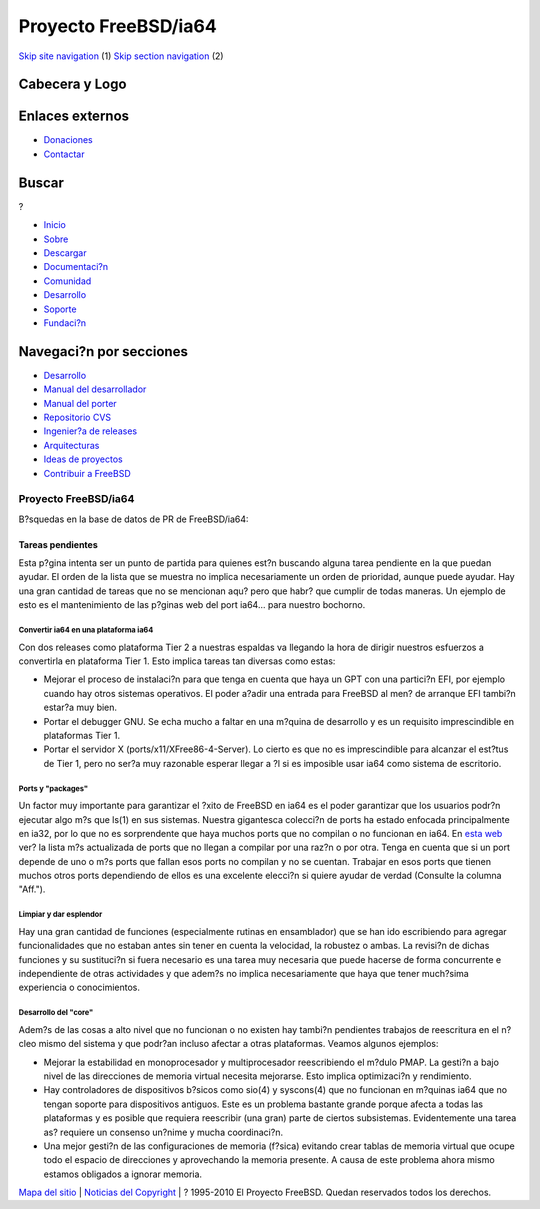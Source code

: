 =====================
Proyecto FreeBSD/ia64
=====================

.. raw:: html

   <div id="containerwrap">

.. raw:: html

   <div id="container">

`Skip site navigation <#content>`__ (1) `Skip section
navigation <#contentwrap>`__ (2)

.. raw:: html

   <div id="headercontainer">

.. raw:: html

   <div id="header">

Cabecera y Logo
---------------

.. raw:: html

   <div id="headerlogoleft">

|FreeBSD|

.. raw:: html

   </div>

.. raw:: html

   <div id="headerlogoright">

Enlaces externos
----------------

.. raw:: html

   <div id="SEARCHNAV">

-  `Donaciones <../../../donations/>`__
-  `Contactar <../../mailto.html>`__

.. raw:: html

   </div>

.. raw:: html

   <div id="SEARCH">

.. raw:: html

   <div>

Buscar
------

.. raw:: html

   <div>

?

.. raw:: html

   </div>

.. raw:: html

   </div>

.. raw:: html

   </div>

.. raw:: html

   </div>

.. raw:: html

   </div>

.. raw:: html

   <div id="topnav">

-  `Inicio <../../>`__
-  `Sobre <../../about.html>`__
-  `Descargar <../../where.html>`__
-  `Documentaci?n <../../docs.html>`__
-  `Comunidad <../../community.html>`__
-  `Desarrollo <../../projects/index.html>`__
-  `Soporte <../../support.html>`__
-  `Fundaci?n <http://www.freebsdfoundation.org/>`__

.. raw:: html

   </div>

.. raw:: html

   </div>

.. raw:: html

   <div id="content">

.. raw:: html

   <div id="sidewrap">

.. raw:: html

   <div id="sidenav">

Navegaci?n por secciones
------------------------

-  `Desarrollo <../../projects/index.html>`__
-  `Manual del
   desarrollador <../../../doc/en_US.ISO8859-1/books/developers-handbook>`__
-  `Manual del
   porter <../../../doc/en_US.ISO8859-1/books/porters-handbook>`__
-  `Repositorio CVS <../../../developers/cvs.html>`__
-  `Ingenier?a de releases <../../../releng/index.html>`__
-  `Arquitecturas <../../platforms/>`__
-  `Ideas de proyectos <../../../projects/ideas/>`__
-  `Contribuir a
   FreeBSD <../../../doc/es_ES.ISO8859-1/articles/contributing/index.html>`__

.. raw:: html

   </div>

.. raw:: html

   </div>

.. raw:: html

   <div id="contentwrap">

Proyecto FreeBSD/ia64
=====================

|Montecito die|
B?squedas en la base de datos de PR de FreeBSD/ia64:

Tareas pendientes
~~~~~~~~~~~~~~~~~

Esta p?gina intenta ser un punto de partida para quienes est?n buscando
alguna tarea pendiente en la que puedan ayudar. El orden de la lista que
se muestra no implica necesariamente un orden de prioridad, aunque puede
ayudar. Hay una gran cantidad de tareas que no se mencionan aqu? pero
que habr? que cumplir de todas maneras. Un ejemplo de esto es el
mantenimiento de las p?ginas web del port ia64... para nuestro bochorno.

Convertir ia64 en una plataforma ia64
^^^^^^^^^^^^^^^^^^^^^^^^^^^^^^^^^^^^^

Con dos releases como plataforma Tier 2 a nuestras espaldas va llegando
la hora de dirigir nuestros esfuerzos a convertirla en plataforma Tier
1. Esto implica tareas tan diversas como estas:

-  Mejorar el proceso de instalaci?n para que tenga en cuenta que haya
   un GPT con una partici?n EFI, por ejemplo cuando hay otros sistemas
   operativos. El poder a?adir una entrada para FreeBSD al men? de
   arranque EFI tambi?n estar?a muy bien.
-  Portar el debugger GNU. Se echa mucho a faltar en una m?quina de
   desarrollo y es un requisito imprescindible en plataformas Tier 1.
-  Portar el servidor X (ports/x11/XFree86-4-Server). Lo cierto es que
   no es imprescindible para alcanzar el est?tus de Tier 1, pero no
   ser?a muy razonable esperar llegar a ?l si es imposible usar ia64
   como sistema de escritorio.

Ports y "packages"
^^^^^^^^^^^^^^^^^^

Un factor muy importante para garantizar el ?xito de FreeBSD en ia64 es
el poder garantizar que los usuarios podr?n ejecutar algo m?s que ls(1)
en sus sistemas. Nuestra gigantesca colecci?n de ports ha estado
enfocada principalmente en ia32, por lo que no es sorprendente que haya
muchos ports que no compilan o no funcionan en ia64. En `esta
web <http://pointyhat.FreeBSD.org/errorlogs/ia64-6-latest/>`__ ver? la
lista m?s actualizada de ports que no llegan a compilar por una raz?n o
por otra. Tenga en cuenta que si un port depende de uno o m?s ports que
fallan esos ports no compilan y no se cuentan. Trabajar en esos ports
que tienen muchos otros ports dependiendo de ellos es una excelente
elecci?n si quiere ayudar de verdad (Consulte la columna "Aff.").

Limpiar y dar esplendor
^^^^^^^^^^^^^^^^^^^^^^^

Hay una gran cantidad de funciones (especialmente rutinas en
ensamblador) que se han ido escribiendo para agregar funcionalidades que
no estaban antes sin tener en cuenta la velocidad, la robustez o ambas.
La revisi?n de dichas funciones y su sustituci?n si fuera necesario es
una tarea muy necesaria que puede hacerse de forma concurrente e
independiente de otras actividades y que adem?s no implica
necesariamente que haya que tener much?sima experiencia o conocimientos.

Desarrollo del "core"
^^^^^^^^^^^^^^^^^^^^^

Adem?s de las cosas a alto nivel que no funcionan o no existen hay
tambi?n pendientes trabajos de reescritura en el n?cleo mismo del
sistema y que podr?an incluso afectar a otras plataformas. Veamos
algunos ejemplos:

-  Mejorar la estabilidad en monoprocesador y multiprocesador
   reescribiendo el m?dulo PMAP. La gesti?n a bajo nivel de las
   direcciones de memoria virtual necesita mejorarse. Esto implica
   optimizaci?n y rendimiento.
-  Hay controladores de dispositivos b?sicos como sio(4) y syscons(4)
   que no funcionan en m?quinas ia64 que no tengan soporte para
   dispositivos antiguos. Este es un problema bastante grande porque
   afecta a todas las plataformas y es posible que requiera reescribir
   (una gran) parte de ciertos subsistemas. Evidentemente una tarea as?
   requiere un consenso un?nime y mucha coordinaci?n.
-  Una mejor gesti?n de las configuraciones de memoria (f?sica) evitando
   crear tablas de memoria virtual que ocupe todo el espacio de
   direcciones y aprovechando la memoria presente. A causa de este
   problema ahora mismo estamos obligados a ignorar memoria.

.. raw:: html

   </div>

.. raw:: html

   </div>

.. raw:: html

   <div id="footer">

`Mapa del sitio <../../search/index-site.html>`__ \| `Noticias del
Copyright <../../copyright/>`__ \| ? 1995-2010 El Proyecto FreeBSD.
Quedan reservados todos los derechos.

.. raw:: html

   </div>

.. raw:: html

   </div>

.. raw:: html

   </div>

.. |FreeBSD| image:: ../../../layout/images/logo-red.png
   :target: ../..
.. |Montecito die| image:: montecito-die.png
